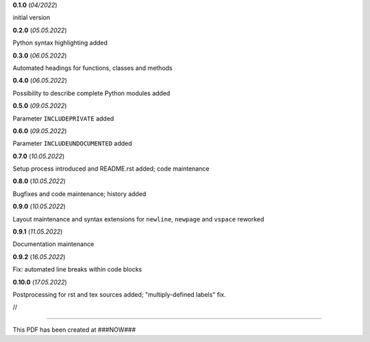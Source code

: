 **0.1.0** (*04/2022*)

initial version

**0.2.0** (*05.05.2022*)

Python syntax highlighting added

**0.3.0** (*06.05.2022*)

Automated headings for functions, classes and methods

**0.4.0** (*06.05.2022*)

Possibility to describe complete Python modules added

**0.5.0** (*09.05.2022*)

Parameter ``INCLUDEPRIVATE`` added

**0.6.0** (*09.05.2022*)

Parameter ``INCLUDEUNDOCUMENTED`` added

**0.7.0** (*10.05.2022*)

Setup process introduced and README.rst added; code maintenance

**0.8.0** (*10.05.2022*)

Bugfixes and code maintenance; history added

**0.9.0** (*10.05.2022*)

Layout maintenance and syntax extensions for ``newline``, ``newpage`` and ``vspace`` reworked

**0.9.1** (*11.05.2022*)

Documentation maintenance

**0.9.2** (*16.05.2022*)

Fix: automated line breaks within code blocks

**0.10.0** (*17.05.2022*)

Postprocessing for rst and tex sources added; "multiply-defined labels" fix.

//

--------------------------------------

This PDF has been created at ###NOW###

